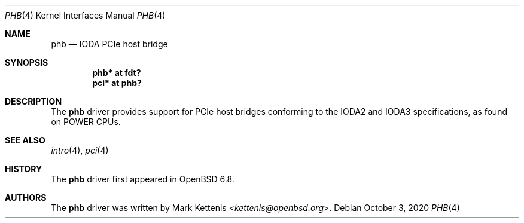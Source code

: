 .\"	$OpenBSD: phb.4,v 1.1 2020/10/03 18:33:25 kettenis Exp $
.\"
.\" Copyright (c) 2020 Mark Kettenis <kettenis@openbsd.org>
.\"
.\" Permission to use, copy, modify, and distribute this software for any
.\" purpose with or without fee is hereby granted, provided that the above
.\" copyright notice and this permission notice appear in all copies.
.\"
.\" THE SOFTWARE IS PROVIDED "AS IS" AND THE AUTHOR DISCLAIMS ALL WARRANTIES
.\" WITH REGARD TO THIS SOFTWARE INCLUDING ALL IMPLIED WARRANTIES OF
.\" MERCHANTABILITY AND FITNESS. IN NO EVENT SHALL THE AUTHOR BE LIABLE FOR
.\" ANY SPECI`AL, DIRECT, INDIRECT, OR CONSEQUENTIAL DAMAGES OR ANY DAMAGES
.\" WHATSOEVER RESULTING FROM LOSS OF USE, DATA OR PROFITS, WHETHER IN AN
.\" ACTION OF CONTRACT, NEGLIGENCE OR OTHER TORTIOUS ACTION, ARISING OUT OF
.\" OR IN CONNECTION WITH THE USE OR PERFORMANCE OF THIS SOFTWARE.
.\"
.Dd $Mdocdate: October 3 2020 $
.Dt PHB 4 powerpc64
.Os
.Sh NAME
.Nm phb
.Nd IODA PCIe host bridge
.Sh SYNOPSIS
.Cd "phb* at fdt?"
.Cd "pci* at phb?"
.Sh DESCRIPTION
The
.Nm
driver provides support for PCIe host bridges conforming to the IODA2
and IODA3 specifications, as found on POWER CPUs.
.Sh SEE ALSO
.Xr intro 4 ,
.Xr pci 4
.Sh HISTORY
The
.Nm
driver first appeared in
.Ox 6.8 .
.Sh AUTHORS
.An -nosplit
The
.Nm
driver was written by
.An Mark Kettenis Aq Mt kettenis@openbsd.org .
